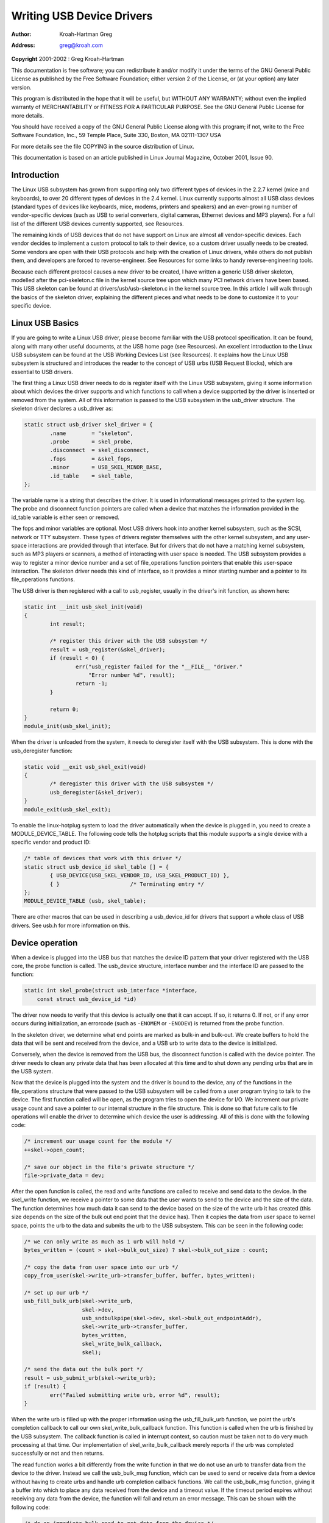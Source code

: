 .. -*- coding: utf-8; mode: rst -*-

##########################
Writing USB Device Drivers
##########################

:author:    Kroah-Hartman Greg
:address:   greg@kroah.com

**Copyright** 2001-2002 : Greg Kroah-Hartman

This documentation is free software; you can redistribute it and/or
modify it under the terms of the GNU General Public License as published
by the Free Software Foundation; either version 2 of the License, or (at
your option) any later version.

This program is distributed in the hope that it will be useful, but
WITHOUT ANY WARRANTY; without even the implied warranty of
MERCHANTABILITY or FITNESS FOR A PARTICULAR PURPOSE. See the GNU General
Public License for more details.

You should have received a copy of the GNU General Public License along
with this program; if not, write to the Free Software Foundation, Inc.,
59 Temple Place, Suite 330, Boston, MA 02111-1307 USA

For more details see the file COPYING in the source distribution of
Linux.

This documentation is based on an article published in Linux Journal
Magazine, October 2001, Issue 90.


.. _intro:

************
Introduction
************

The Linux USB subsystem has grown from supporting only two different
types of devices in the 2.2.7 kernel (mice and keyboards), to over 20
different types of devices in the 2.4 kernel. Linux currently supports
almost all USB class devices (standard types of devices like keyboards,
mice, modems, printers and speakers) and an ever-growing number of
vendor-specific devices (such as USB to serial converters, digital
cameras, Ethernet devices and MP3 players). For a full list of the
different USB devices currently supported, see Resources.

The remaining kinds of USB devices that do not have support on Linux are
almost all vendor-specific devices. Each vendor decides to implement a
custom protocol to talk to their device, so a custom driver usually
needs to be created. Some vendors are open with their USB protocols and
help with the creation of Linux drivers, while others do not publish
them, and developers are forced to reverse-engineer. See Resources for
some links to handy reverse-engineering tools.

Because each different protocol causes a new driver to be created, I
have written a generic USB driver skeleton, modelled after the
pci-skeleton.c file in the kernel source tree upon which many PCI
network drivers have been based. This USB skeleton can be found at
drivers/usb/usb-skeleton.c in the kernel source tree. In this article I
will walk through the basics of the skeleton driver, explaining the
different pieces and what needs to be done to customize it to your
specific device.


.. _basics:

****************
Linux USB Basics
****************

If you are going to write a Linux USB driver, please become familiar
with the USB protocol specification. It can be found, along with many
other useful documents, at the USB home page (see Resources). An
excellent introduction to the Linux USB subsystem can be found at the
USB Working Devices List (see Resources). It explains how the Linux USB
subsystem is structured and introduces the reader to the concept of USB
urbs (USB Request Blocks), which are essential to USB drivers.

The first thing a Linux USB driver needs to do is register itself with
the Linux USB subsystem, giving it some information about which devices
the driver supports and which functions to call when a device supported
by the driver is inserted or removed from the system. All of this
information is passed to the USB subsystem in the usb_driver structure.
The skeleton driver declares a usb_driver as:


.. code-block:: c

    static struct usb_driver skel_driver = {
            .name        = "skeleton",
            .probe       = skel_probe,
            .disconnect  = skel_disconnect,
            .fops        = &skel_fops,
            .minor       = USB_SKEL_MINOR_BASE,
            .id_table    = skel_table,
    };

The variable name is a string that describes the driver. It is used in
informational messages printed to the system log. The probe and
disconnect function pointers are called when a device that matches the
information provided in the id_table variable is either seen or
removed.

The fops and minor variables are optional. Most USB drivers hook into
another kernel subsystem, such as the SCSI, network or TTY subsystem.
These types of drivers register themselves with the other kernel
subsystem, and any user-space interactions are provided through that
interface. But for drivers that do not have a matching kernel subsystem,
such as MP3 players or scanners, a method of interacting with user space
is needed. The USB subsystem provides a way to register a minor device
number and a set of file_operations function pointers that enable this
user-space interaction. The skeleton driver needs this kind of
interface, so it provides a minor starting number and a pointer to its
file_operations functions.

The USB driver is then registered with a call to usb_register, usually
in the driver's init function, as shown here:


.. code-block:: c

    static int __init usb_skel_init(void)
    {
            int result;

            /* register this driver with the USB subsystem */
            result = usb_register(&skel_driver);
            if (result < 0) {
                    err("usb_register failed for the "__FILE__ "driver."
                        "Error number %d", result);
                    return -1;
            }

            return 0;
    }
    module_init(usb_skel_init);

When the driver is unloaded from the system, it needs to deregister
itself with the USB subsystem. This is done with the usb_deregister
function:


.. code-block:: c

    static void __exit usb_skel_exit(void)
    {
            /* deregister this driver with the USB subsystem */
            usb_deregister(&skel_driver);
    }
    module_exit(usb_skel_exit);

To enable the linux-hotplug system to load the driver automatically when
the device is plugged in, you need to create a MODULE_DEVICE_TABLE.
The following code tells the hotplug scripts that this module supports a
single device with a specific vendor and product ID:


.. code-block:: c

    /* table of devices that work with this driver */
    static struct usb_device_id skel_table [] = {
            { USB_DEVICE(USB_SKEL_VENDOR_ID, USB_SKEL_PRODUCT_ID) },
            { }                      /* Terminating entry */
    };
    MODULE_DEVICE_TABLE (usb, skel_table);

There are other macros that can be used in describing a usb_device_id
for drivers that support a whole class of USB drivers. See usb.h for
more information on this.


.. _device:

****************
Device operation
****************

When a device is plugged into the USB bus that matches the device ID
pattern that your driver registered with the USB core, the probe
function is called. The usb_device structure, interface number and the
interface ID are passed to the function:


.. code-block:: c

    static int skel_probe(struct usb_interface *interface,
        const struct usb_device_id *id)

The driver now needs to verify that this device is actually one that it
can accept. If so, it returns 0. If not, or if any error occurs during
initialization, an errorcode (such as ``-ENOMEM`` or ``-ENODEV``) is
returned from the probe function.

In the skeleton driver, we determine what end points are marked as
bulk-in and bulk-out. We create buffers to hold the data that will be
sent and received from the device, and a USB urb to write data to the
device is initialized.

Conversely, when the device is removed from the USB bus, the disconnect
function is called with the device pointer. The driver needs to clean
any private data that has been allocated at this time and to shut down
any pending urbs that are in the USB system.

Now that the device is plugged into the system and the driver is bound
to the device, any of the functions in the file_operations structure
that were passed to the USB subsystem will be called from a user program
trying to talk to the device. The first function called will be open, as
the program tries to open the device for I/O. We increment our private
usage count and save a pointer to our internal structure in the file
structure. This is done so that future calls to file operations will
enable the driver to determine which device the user is addressing. All
of this is done with the following code:


.. code-block:: c

    /* increment our usage count for the module */
    ++skel->open_count;

    /* save our object in the file's private structure */
    file->private_data = dev;

After the open function is called, the read and write functions are
called to receive and send data to the device. In the skel_write
function, we receive a pointer to some data that the user wants to send
to the device and the size of the data. The function determines how much
data it can send to the device based on the size of the write urb it has
created (this size depends on the size of the bulk out end point that
the device has). Then it copies the data from user space to kernel
space, points the urb to the data and submits the urb to the USB
subsystem. This can be seen in the following code:


.. code-block:: c

    /* we can only write as much as 1 urb will hold */
    bytes_written = (count > skel->bulk_out_size) ? skel->bulk_out_size : count;

    /* copy the data from user space into our urb */
    copy_from_user(skel->write_urb->transfer_buffer, buffer, bytes_written);

    /* set up our urb */
    usb_fill_bulk_urb(skel->write_urb,
                      skel->dev,
                      usb_sndbulkpipe(skel->dev, skel->bulk_out_endpointAddr),
                      skel->write_urb->transfer_buffer,
                      bytes_written,
                      skel_write_bulk_callback,
                      skel);

    /* send the data out the bulk port */
    result = usb_submit_urb(skel->write_urb);
    if (result) {
            err("Failed submitting write urb, error %d", result);
    }

When the write urb is filled up with the proper information using the
usb_fill_bulk_urb function, we point the urb's completion callback to
call our own skel_write_bulk_callback function. This function is
called when the urb is finished by the USB subsystem. The callback
function is called in interrupt context, so caution must be taken not to
do very much processing at that time. Our implementation of
skel_write_bulk_callback merely reports if the urb was completed
successfully or not and then returns.

The read function works a bit differently from the write function in
that we do not use an urb to transfer data from the device to the
driver. Instead we call the usb_bulk_msg function, which can be used
to send or receive data from a device without having to create urbs and
handle urb completion callback functions. We call the usb_bulk_msg
function, giving it a buffer into which to place any data received from
the device and a timeout value. If the timeout period expires without
receiving any data from the device, the function will fail and return an
error message. This can be shown with the following code:


.. code-block:: c

    /* do an immediate bulk read to get data from the device */
    retval = usb_bulk_msg (skel->dev,
                           usb_rcvbulkpipe (skel->dev,
                           skel->bulk_in_endpointAddr),
                           skel->bulk_in_buffer,
                           skel->bulk_in_size,
                           &count, HZ*10);
    /* if the read was successful, copy the data to user space */
    if (!retval) {
            if (copy_to_user (buffer, skel->bulk_in_buffer, count))
                    retval = -EFAULT;
            else
                    retval = count;
    }

The usb_bulk_msg function can be very useful for doing single reads or
writes to a device; however, if you need to read or write constantly to
a device, it is recommended to set up your own urbs and submit them to
the USB subsystem.

When the user program releases the file handle that it has been using to
talk to the device, the release function in the driver is called. In
this function we decrement our private usage count and wait for possible
pending writes:


.. code-block:: c

    /* decrement our usage count for the device */
    --skel->open_count;

One of the more difficult problems that USB drivers must be able to
handle smoothly is the fact that the USB device may be removed from the
system at any point in time, even if a program is currently talking to
it. It needs to be able to shut down any current reads and writes and
notify the user-space programs that the device is no longer there. The
following code (function :c:func:`skel_delete()`) is an example of
how to do this:


.. code-block:: c

    static inline void skel_delete (struct usb_skel *dev)
    {
        kfree (dev->bulk_in_buffer);
        if (dev->bulk_out_buffer != NULL)
            usb_free_coherent (dev->udev, dev->bulk_out_size,
                dev->bulk_out_buffer,
                dev->write_urb->transfer_dma);
        usb_free_urb (dev->write_urb);
        kfree (dev);
    }

If a program currently has an open handle to the device, we reset the
flag ``device_present``. For every read, write, release and other
functions that expect a device to be present, the driver first checks
this flag to see if the device is still present. If not, it releases
that the device has disappeared, and a -ENODEV error is returned to the
user-space program. When the release function is eventually called, it
determines if there is no device and if not, it does the cleanup that
the skel_disconnect function normally does if there are no open files
on the device (see Listing 5).


.. _iso:

****************
Isochronous Data
****************

This usb-skeleton driver does not have any examples of interrupt or
isochronous data being sent to or from the device. Interrupt data is
sent almost exactly as bulk data is, with a few minor exceptions.
Isochronous data works differently with continuous streams of data being
sent to or from the device. The audio and video camera drivers are very
good examples of drivers that handle isochronous data and will be useful
if you also need to do this.


.. _Conclusion:

**********
Conclusion
**********

Writing Linux USB device drivers is not a difficult task as the
usb-skeleton driver shows. This driver, combined with the other current
USB drivers, should provide enough examples to help a beginning author
create a working driver in a minimal amount of time. The linux-usb-devel
mailing list archives also contain a lot of helpful information.


.. _resources:

*********
Resources
*********

The Linux USB Project:
`http://www.linux-usb.org/ <http://www.linux-usb.org>`__

Linux Hotplug Project:
`http://linux-hotplug.sourceforge.net/ <http://linux-hotplug.sourceforge.net>`__

Linux USB Working Devices List:
`http://www.qbik.ch/usb/devices/ <http://www.qbik.ch/usb/devices>`__

linux-usb-devel Mailing List Archives:
`http://marc.theaimsgroup.com/?l=linux-usb-devel <http://marc.theaimsgroup.com/?l=linux-usb-devel>`__

Programming Guide for Linux USB Device Drivers:
`http://usb.cs.tum.edu/usbdoc <http://usb.cs.tum.edu/usbdoc>`__

USB Home Page: `http://www.usb.org <http://www.usb.org>`__


.. ------------------------------------------------------------------------------
.. This file was automatically converted from DocBook-XML with the dbxml
.. library (https://github.com/return42/dbxml2rst). The origin XML comes
.. from the linux kernel:
..
..   http://git.kernel.org/cgit/linux/kernel/git/torvalds/linux.git
.. ------------------------------------------------------------------------------


.. only:: html

  Retrieval
  =========

  * :ref:`genindex`

.. todolist::

